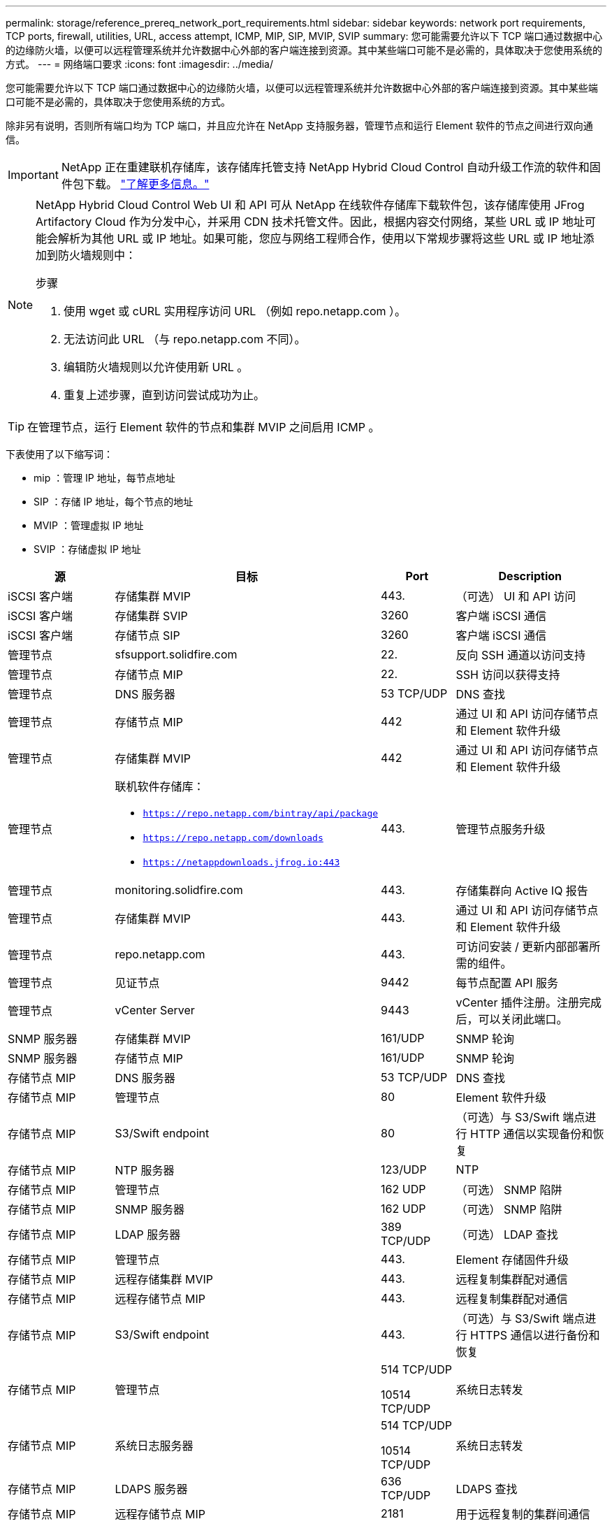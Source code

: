 ---
permalink: storage/reference_prereq_network_port_requirements.html 
sidebar: sidebar 
keywords: network port requirements, TCP ports, firewall, utilities, URL, access attempt, ICMP, MIP, SIP, MVIP, SVIP 
summary: 您可能需要允许以下 TCP 端口通过数据中心的边缘防火墙，以便可以远程管理系统并允许数据中心外部的客户端连接到资源。其中某些端口可能不是必需的，具体取决于您使用系统的方式。 
---
= 网络端口要求
:icons: font
:imagesdir: ../media/


[role="lead"]
您可能需要允许以下 TCP 端口通过数据中心的边缘防火墙，以便可以远程管理系统并允许数据中心外部的客户端连接到资源。其中某些端口可能不是必需的，具体取决于您使用系统的方式。

除非另有说明，否则所有端口均为 TCP 端口，并且应允许在 NetApp 支持服务器，管理节点和运行 Element 软件的节点之间进行双向通信。


IMPORTANT: NetApp 正在重建联机存储库，该存储库托管支持 NetApp Hybrid Cloud Control 自动升级工作流的软件和固件包下载。 https://kb.netapp.com/Support_Bulletins/Customer_Bulletins/SU474["了解更多信息。"]

[NOTE]
====
NetApp Hybrid Cloud Control Web UI 和 API 可从 NetApp 在线软件存储库下载软件包，该存储库使用 JFrog Artifactory Cloud 作为分发中心，并采用 CDN 技术托管文件。因此，根据内容交付网络，某些 URL 或 IP 地址可能会解析为其他 URL 或 IP 地址。如果可能，您应与网络工程师合作，使用以下常规步骤将这些 URL 或 IP 地址添加到防火墙规则中：

.步骤
. 使用 wget 或 cURL 实用程序访问 URL （例如 repo.netapp.com ）。
. 无法访问此 URL （与 repo.netapp.com 不同）。
. 编辑防火墙规则以允许使用新 URL 。
. 重复上述步骤，直到访问尝试成功为止。


====

TIP: 在管理节点，运行 Element 软件的节点和集群 MVIP 之间启用 ICMP 。

下表使用了以下缩写词：

* mip ：管理 IP 地址，每节点地址
* SIP ：存储 IP 地址，每个节点的地址
* MVIP ：管理虚拟 IP 地址
* SVIP ：存储虚拟 IP 地址


[cols="25,25,15,35"]
|===
| 源 | 目标 | Port | Description 


 a| 
iSCSI 客户端
 a| 
存储集群 MVIP
 a| 
443.
 a| 
（可选） UI 和 API 访问



 a| 
iSCSI 客户端
 a| 
存储集群 SVIP
 a| 
3260
 a| 
客户端 iSCSI 通信



 a| 
iSCSI 客户端
 a| 
存储节点 SIP
 a| 
3260
 a| 
客户端 iSCSI 通信



 a| 
管理节点
 a| 
sfsupport.solidfire.com
 a| 
22.
 a| 
反向 SSH 通道以访问支持



 a| 
管理节点
 a| 
存储节点 MIP
 a| 
22.
 a| 
SSH 访问以获得支持



 a| 
管理节点
 a| 
DNS 服务器
 a| 
53 TCP/UDP
 a| 
DNS 查找



 a| 
管理节点
 a| 
存储节点 MIP
 a| 
442
 a| 
通过 UI 和 API 访问存储节点和 Element 软件升级



 a| 
管理节点
 a| 
存储集群 MVIP
 a| 
442
 a| 
通过 UI 和 API 访问存储节点和 Element 软件升级



 a| 
管理节点
 a| 
联机软件存储库：

* `https://repo.netapp.com/bintray/api/package`
* `https://repo.netapp.com/downloads`
* `https://netappdownloads.jfrog.io:443`

 a| 
443.
 a| 
管理节点服务升级



 a| 
管理节点
 a| 
monitoring.solidfire.com
 a| 
443.
 a| 
存储集群向 Active IQ 报告



 a| 
管理节点
 a| 
存储集群 MVIP
 a| 
443.
 a| 
通过 UI 和 API 访问存储节点和 Element 软件升级



 a| 
管理节点
 a| 
repo.netapp.com
 a| 
443.
 a| 
可访问安装 / 更新内部部署所需的组件。



 a| 
管理节点
 a| 
见证节点
 a| 
9442
 a| 
每节点配置 API 服务



 a| 
管理节点
 a| 
vCenter Server
 a| 
9443
 a| 
vCenter 插件注册。注册完成后，可以关闭此端口。



 a| 
SNMP 服务器
 a| 
存储集群 MVIP
 a| 
161/UDP
 a| 
SNMP 轮询



 a| 
SNMP 服务器
 a| 
存储节点 MIP
 a| 
161/UDP
 a| 
SNMP 轮询



 a| 
存储节点 MIP
 a| 
DNS 服务器
 a| 
53 TCP/UDP
 a| 
DNS 查找



 a| 
存储节点 MIP
 a| 
管理节点
 a| 
80
 a| 
Element 软件升级



 a| 
存储节点 MIP
 a| 
S3/Swift endpoint
 a| 
80
 a| 
（可选）与 S3/Swift 端点进行 HTTP 通信以实现备份和恢复



 a| 
存储节点 MIP
 a| 
NTP 服务器
 a| 
123/UDP
 a| 
NTP



 a| 
存储节点 MIP
 a| 
管理节点
 a| 
162 UDP
 a| 
（可选） SNMP 陷阱



 a| 
存储节点 MIP
 a| 
SNMP 服务器
 a| 
162 UDP
 a| 
（可选） SNMP 陷阱



 a| 
存储节点 MIP
 a| 
LDAP 服务器
 a| 
389 TCP/UDP
 a| 
（可选） LDAP 查找



 a| 
存储节点 MIP
 a| 
管理节点
 a| 
443.
 a| 
Element 存储固件升级



 a| 
存储节点 MIP
 a| 
远程存储集群 MVIP
 a| 
443.
 a| 
远程复制集群配对通信



 a| 
存储节点 MIP
 a| 
远程存储节点 MIP
 a| 
443.
 a| 
远程复制集群配对通信



 a| 
存储节点 MIP
 a| 
S3/Swift endpoint
 a| 
443.
 a| 
（可选）与 S3/Swift 端点进行 HTTPS 通信以进行备份和恢复



 a| 
存储节点 MIP
 a| 
管理节点
 a| 
514 TCP/UDP

10514 TCP/UDP
 a| 
系统日志转发



 a| 
存储节点 MIP
 a| 
系统日志服务器
 a| 
514 TCP/UDP

10514 TCP/UDP
 a| 
系统日志转发



 a| 
存储节点 MIP
 a| 
LDAPS 服务器
 a| 
636 TCP/UDP
 a| 
LDAPS 查找



 a| 
存储节点 MIP
 a| 
远程存储节点 MIP
 a| 
2181
 a| 
用于远程复制的集群间通信



 a| 
存储节点 SIP
 a| 
远程存储节点 SIP
 a| 
2181
 a| 
用于远程复制的集群间通信



 a| 
存储节点 SIP
 a| 
存储节点 SIP
 a| 
3260
 a| 
节点间 iSCSI



 a| 
存储节点 SIP
 a| 
远程存储节点 SIP
 a| 
4000 到 4020
 a| 
远程复制节点到节点数据传输



 a| 
系统管理员 PC
 a| 
管理节点
 a| 
442
 a| 
对管理节点的 HTTPS UI 访问



 a| 
系统管理员 PC
 a| 
存储节点 MIP
 a| 
442
 a| 
对存储节点的 HTTPS UI 和 API 访问



 a| 
系统管理员 PC
 a| 
管理节点
 a| 
443.
 a| 
对管理节点的 HTTPS UI 和 API 访问



 a| 
系统管理员 PC
 a| 
存储集群 MVIP
 a| 
443.
 a| 
对存储集群的 HTTPS UI 和 API 访问



 a| 
系统管理员 PC
 a| 
存储节点 MIP
 a| 
443.
 a| 
HTTPS 存储集群创建，存储集群的部署后 UI 访问



 a| 
系统管理员 PC
 a| 
见证节点
 a| 
8080
 a| 
见证节点每节点 Web UI



 a| 
vCenter Server
 a| 
存储集群 MVIP
 a| 
443.
 a| 
vCenter 插件 API 访问



 a| 
vCenter Server
 a| 
管理节点
 a| 
8443
 a| 
（可选） vCenter 插件 QoSSIOC 服务。



 a| 
vCenter Server
 a| 
存储集群 MVIP
 a| 
8444
 a| 
vCenter VASA Provider 访问（仅限 VVol ）



 a| 
vCenter Server
 a| 
管理节点
 a| 
9443
 a| 
vCenter 插件注册。注册完成后，可以关闭此端口。

|===


== 有关详细信息 ...

* https://www.netapp.com/data-storage/solidfire/documentation["SolidFire 和 Element 资源页面"^]
* https://docs.netapp.com/us-en/vcp/index.html["适用于 vCenter Server 的 NetApp Element 插件"^]

